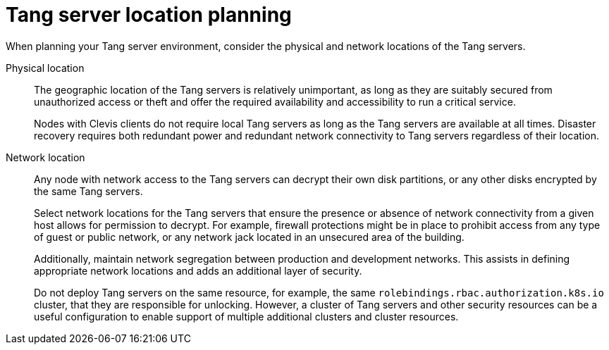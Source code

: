// Module included in the following assemblies:
//
// security/nbde-implementation-guide.adoc

[id="nbde-locating-the-tang-servers_{context}"]
= Tang server location planning

When planning your Tang server environment, consider the physical and network locations of the Tang servers.

Physical location::
The geographic location of the Tang servers is relatively unimportant, as long as they are suitably secured from unauthorized access or theft and offer the required availability and accessibility to run a critical service.
+
Nodes with Clevis clients do not require local Tang servers as long as the Tang servers are available at all times.  Disaster recovery requires both redundant power and redundant network connectivity to Tang servers regardless of their location.

Network location::
Any node with network access to the Tang servers can decrypt their own disk partitions, or any other disks encrypted by the same Tang servers.
+
Select network locations for the Tang servers that ensure the presence or absence of network connectivity from a given host allows for permission to decrypt.  For example, firewall protections might be in place to prohibit access from any type of guest or public network, or any network jack located in an unsecured area of the building.
+
Additionally, maintain network segregation between production and development networks. This assists in defining appropriate network locations and adds an additional layer of security.
+
Do not deploy Tang servers on the same resource, for example, the same `rolebindings.rbac.authorization.k8s.io` cluster, that they are responsible for unlocking. However, a cluster of Tang servers and other security resources can be a useful configuration to enable support of multiple additional clusters and cluster resources.

